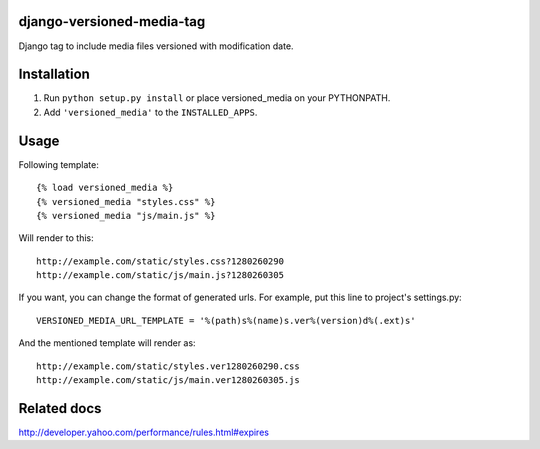 django-versioned-media-tag
==========================

Django tag to include media files versioned with modification date.

Installation
============

#. Run ``python setup.py install`` or place versioned_media on your
   PYTHONPATH.
#. Add ``'versioned_media'`` to the ``INSTALLED_APPS``.

Usage
=====

Following template::

    {% load versioned_media %}
    {% versioned_media "styles.css" %}
    {% versioned_media "js/main.js" %}

Will render to this::

    http://example.com/static/styles.css?1280260290
    http://example.com/static/js/main.js?1280260305

If you want, you can change the format of generated urls. For example,
put this line to project's settings.py::

    VERSIONED_MEDIA_URL_TEMPLATE = '%(path)s%(name)s.ver%(version)d%(.ext)s'

And the mentioned template will render as::

    http://example.com/static/styles.ver1280260290.css
    http://example.com/static/js/main.ver1280260305.js

Related docs
============

http://developer.yahoo.com/performance/rules.html#expires

